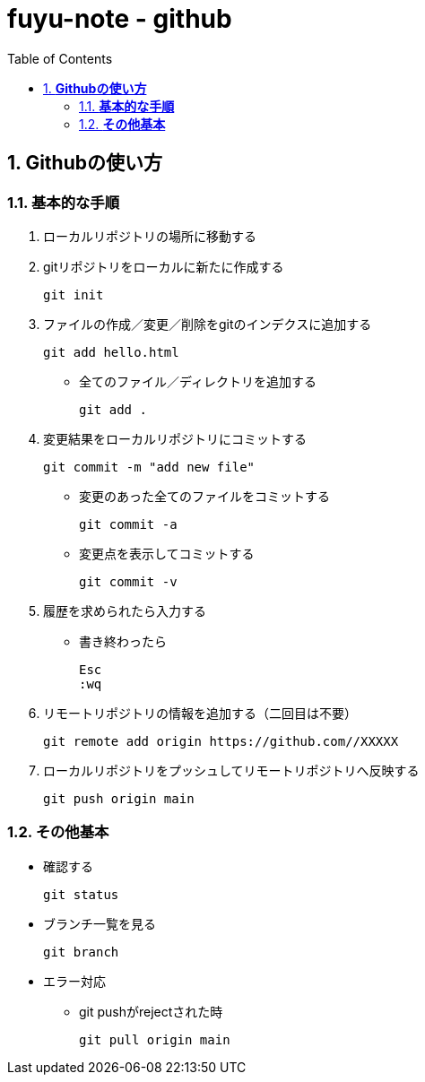 :toc: left
:toctitle: 目次
:sectnums:
:sectanchors:
:sectinks:
:chapter-label:

= fuyu-note - github

== *Githubの使い方*

=== *基本的な手順*

. ローカルリポジトリの場所に移動する
. gitリポジトリをローカルに新たに作成する

 git init

. ファイルの作成／変更／削除をgitのインデクスに追加する

 git add hello.html

* 全てのファイル／ディレクトリを追加する

 git add .

. 変更結果をローカルリポジトリにコミットする

 git commit -m "add new file"

* 変更のあった全てのファイルをコミットする

 git commit -a

* 変更点を表示してコミットする

 git commit -v

. 履歴を求められたら入力する

* 書き終わったら

 Esc
 :wq

. リモートリポジトリの情報を追加する（二回目は不要）

 git remote add origin https://github.com//XXXXX

. ローカルリポジトリをプッシュしてリモートリポジトリへ反映する

 git push origin main

=== *その他基本*

** 確認する

 git status

** ブランチ一覧を見る

 git branch


** エラー対応
*** git pushがrejectされた時

  git pull origin main
